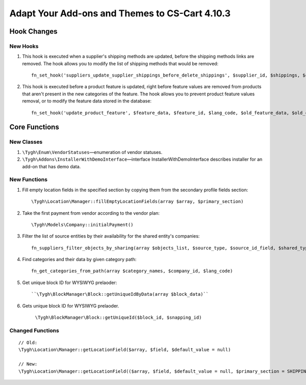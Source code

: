***********************************************
Adapt Your Add-ons and Themes to CS-Cart 4.10.3
***********************************************

============
Hook Changes
============

---------
New Hooks
---------

#. This hook is executed when a supplier's shipping methods are updated, before the shipping methods links are removed. The hook allows you to modify the list of shipping methods that would be removed::

     fn_set_hook('suppliers_update_supplier_shippings_before_delete_shippings', $supplier_id, $shippings, $current_supplier_data, $deleted_shippings);

#. This hook is executed before a product feature is updated, right before feature values are removed from products that aren't present in the new categories of the feature. The hook allows you to prevent product feature values removal, or to modify the feature data stored in the database::

     fn_set_hook('update_product_feature', $feature_data, $feature_id, $lang_code, $old_feature_data, $old_categories, $new_categories);

==============
Core Functions
==============

-----------
New Classes
-----------

#. ``\Tygh\Enum\VendorStatuses``—enumeration of vendor statuses.

#. ``\Tygh\Addons\InstallerWithDemoInterface``—interface InstallerWithDemoInterface describes installer for an add-on that has demo data.

-------------
New Functions
-------------

#. Fill empty location fields in the specified section by copying them from the secondary profile fields section::

     \Tygh\Location\Manager::fillEmptyLocationFields(array $array, $primary_section)

#. Take the first payment from vendor according to the vendor plan::

     \Tygh\Models\Company::initialPayment()

#. Filter the list of source entities by their availability for the shared entity's companies::

     fn_suppliers_filter_objects_by_sharing(array $objects_list, $source_type, $source_id_field, $shared_type, $shared_object_id)

#. Find categories and their data by given category path::

     fn_get_categories_from_path(array $category_names, $company_id, $lang_code)

#. Get unique block ID for WYSIWYG prelaoder::

     ``\Tygh\BlockManager\Block::getUniqueIdByData(array $block_data)``

#. Gets unique block ID for WYSIWYG prelaoder.

    ``\Tygh\BlockManager\Block::getUniqueId($block_id, $snapping_id)``

-----------------
Changed Functions
-----------------

::

  // Old:
  \Tygh\Location\Manager::getLocationField($array, $field, $default_value = null)

  // New:
  \Tygh\Location\Manager::getLocationField(($array, $field, $default_value = null, $primary_section = SHIPPING_ADDRESS_PREFIX)
